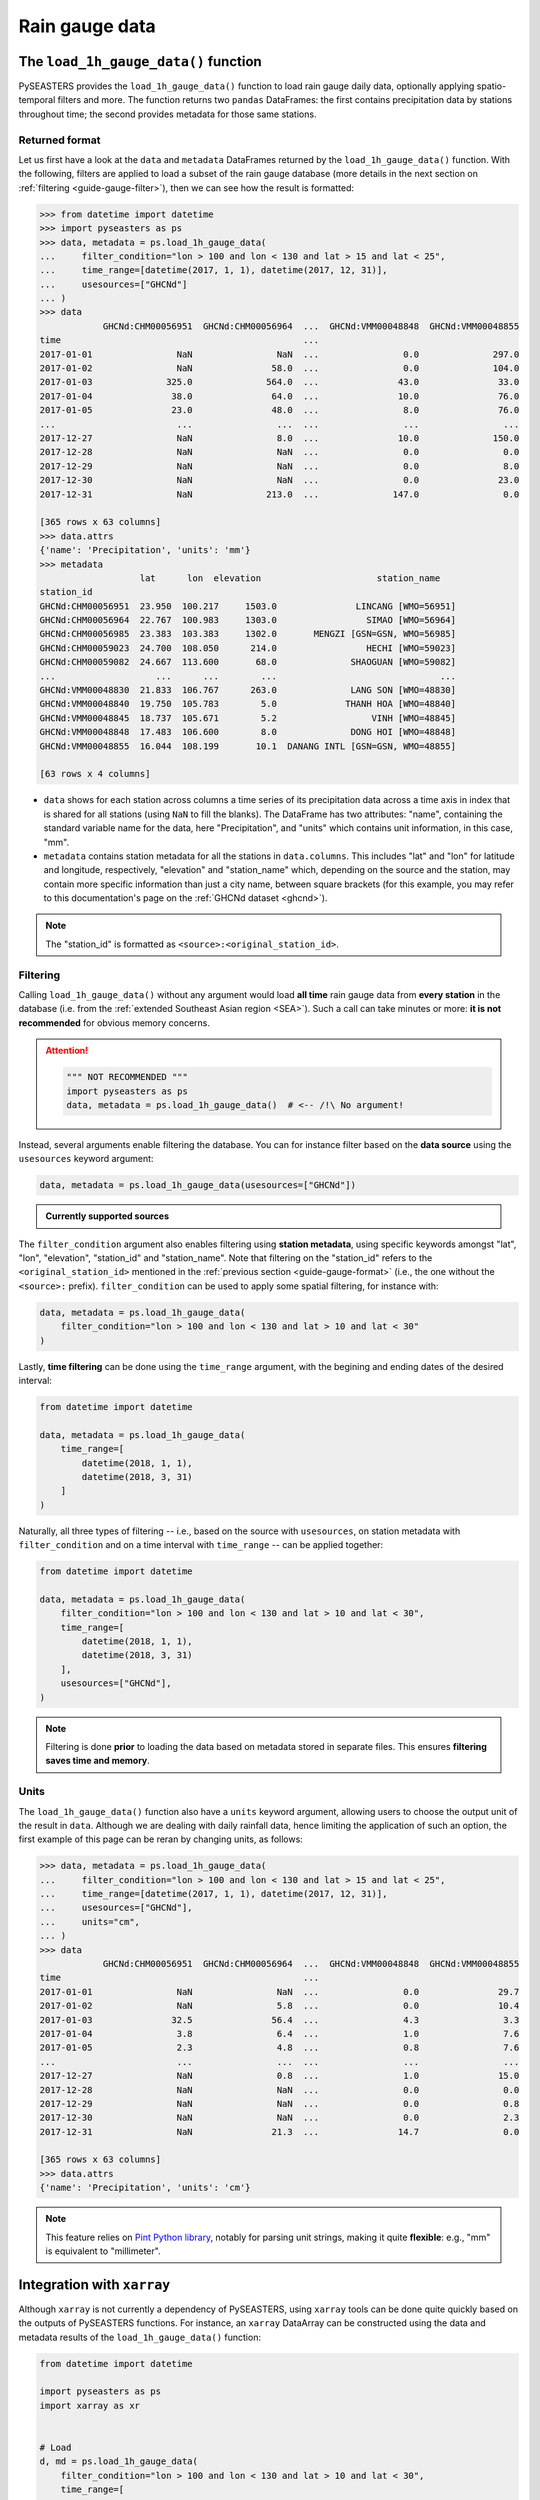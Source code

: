 .. _guide-rain-gauge:

Rain gauge data
===============

The ``load_1h_gauge_data()`` function
-------------------------------------

PySEASTERS provides the ``load_1h_gauge_data()`` function to load rain gauge daily data,
optionally applying spatio-temporal filters and more.
The function returns two ``pandas`` DataFrames: the first contains precipitation data
by stations throughout time; the second provides metadata for those same stations.


.. _guide-gauge-format:

Returned format
~~~~~~~~~~~~~~~

Let us first have a look at the ``data`` and ``metadata`` DataFrames returned by the
``load_1h_gauge_data()`` function. With the following, filters are applied to load a
subset of the rain gauge database (more details in the next section on
:ref:`filtering <guide-gauge-filter>`), then we can see how the result is formatted:

.. code:: pycon

   >>> from datetime import datetime
   >>> import pyseasters as ps
   >>> data, metadata = ps.load_1h_gauge_data(
   ...     filter_condition="lon > 100 and lon < 130 and lat > 15 and lat < 25",
   ...     time_range=[datetime(2017, 1, 1), datetime(2017, 12, 31)],
   ...     usesources=["GHCNd"]
   ... )
   >>> data
               GHCNd:CHM00056951  GHCNd:CHM00056964  ...  GHCNd:VMM00048848  GHCNd:VMM00048855
   time                                              ...
   2017-01-01                NaN                NaN  ...                0.0              297.0
   2017-01-02                NaN               58.0  ...                0.0              104.0
   2017-01-03              325.0              564.0  ...               43.0               33.0
   2017-01-04               38.0               64.0  ...               10.0               76.0
   2017-01-05               23.0               48.0  ...                8.0               76.0
   ...                       ...                ...  ...                ...                ...
   2017-12-27                NaN                8.0  ...               10.0              150.0
   2017-12-28                NaN                NaN  ...                0.0                0.0
   2017-12-29                NaN                NaN  ...                0.0                8.0
   2017-12-30                NaN                NaN  ...                0.0               23.0
   2017-12-31                NaN              213.0  ...              147.0                0.0

   [365 rows x 63 columns]
   >>> data.attrs
   {'name': 'Precipitation', 'units': 'mm'}
   >>> metadata
                      lat      lon  elevation                      station_name
   station_id
   GHCNd:CHM00056951  23.950  100.217     1503.0               LINCANG [WMO=56951]
   GHCNd:CHM00056964  22.767  100.983     1303.0                 SIMAO [WMO=56964]
   GHCNd:CHM00056985  23.383  103.383     1302.0       MENGZI [GSN=GSN, WMO=56985]
   GHCNd:CHM00059023  24.700  108.050      214.0                 HECHI [WMO=59023]
   GHCNd:CHM00059082  24.667  113.600       68.0              SHAOGUAN [WMO=59082]
   ...                   ...      ...        ...                               ...
   GHCNd:VMM00048830  21.833  106.767      263.0              LANG SON [WMO=48830]
   GHCNd:VMM00048840  19.750  105.783        5.0             THANH HOA [WMO=48840]
   GHCNd:VMM00048845  18.737  105.671        5.2                  VINH [WMO=48845]
   GHCNd:VMM00048848  17.483  106.600        8.0              DONG HOI [WMO=48848]
   GHCNd:VMM00048855  16.044  108.199       10.1  DANANG INTL [GSN=GSN, WMO=48855]

   [63 rows x 4 columns]


* ``data`` shows for each station across columns a time series of its precipitation data
  across a time axis in index that is shared for all stations (using ``NaN`` to fill
  the blanks). The DataFrame has two attributes: "name", containing the standard
  variable name for the data, here "Precipitation", and "units" which contains unit
  information, in this case, "mm".

* ``metadata`` contains station metadata for all the stations in ``data.columns``.
  This includes "lat" and "lon" for latitude and longitude, respectively, "elevation"
  and "station_name" which, depending on the source and the station, may contain more
  specific information than just a city name, between square brackets (for this example,
  you may refer to this documentation's page on the :ref:`GHCNd dataset <ghcnd>`).

.. note::

   The "station_id" is formatted as ``<source>:<original_station_id>``.


.. _guide-gauge-filter:

Filtering
~~~~~~~~~

Calling ``load_1h_gauge_data()`` without any argument would load **all time** rain gauge
data from **every station** in the database (i.e. from the
:ref:`extended Southeast Asian region <SEA>`). Such a call can take minutes or more:
**it is not recommended** for obvious memory concerns.

.. attention::

   .. code:: python

      """ NOT RECOMMENDED """
      import pyseasters as ps
      data, metadata = ps.load_1h_gauge_data()  # <-- /!\ No argument!


Instead, several arguments enable filtering the database.
You can for instance filter based on the **data source**
using the ``usesources`` keyword argument:

.. code:: python

   data, metadata = ps.load_1h_gauge_data(usesources=["GHCNd"])


.. admonition:: Currently supported sources

   .. hlist::
      :columns: 5

      * :ref:`GHCNd <ghcnd>`


The ``filter_condition`` argument also enables filtering using **station metadata**,
using specific keywords amongst "lat", "lon", "elevation", "station_id" and
"station_name". Note that filtering on the "station_id" refers to the
``<original_station_id>`` mentioned in the :ref:`previous section <guide-gauge-format>`
(i.e., the one without the ``<source>:`` prefix).
``filter_condition`` can be used to apply some spatial filtering, for instance with:

.. code:: python

   data, metadata = ps.load_1h_gauge_data(
       filter_condition="lon > 100 and lon < 130 and lat > 10 and lat < 30"
   )


Lastly, **time filtering** can be done using the ``time_range`` argument, with the
begining and ending dates of the desired interval:

.. code:: python

   from datetime import datetime

   data, metadata = ps.load_1h_gauge_data(
       time_range=[
           datetime(2018, 1, 1),
           datetime(2018, 3, 31)
       ]
   )


Naturally, all three types of filtering --
i.e., based on the source with ``usesources``,
on station metadata with ``filter_condition``
and on a time interval with ``time_range`` --
can be applied together:

.. code:: python

   from datetime import datetime

   data, metadata = ps.load_1h_gauge_data(
       filter_condition="lon > 100 and lon < 130 and lat > 10 and lat < 30",
       time_range=[
           datetime(2018, 1, 1),
           datetime(2018, 3, 31)
       ],
       usesources=["GHCNd"],
   )


.. note::

   Filtering is done **prior** to loading the data based on metadata stored in
   separate files. This ensures **filtering saves time and memory**.


Units
~~~~~

The ``load_1h_gauge_data()`` function also have a ``units`` keyword argument, allowing
users to choose the output unit of the result in ``data``. Although we are dealing
with daily rainfall data, hence limiting the application of such an option, the first
example of this page can be reran by changing units, as follows:

.. code:: pycon

   >>> data, metadata = ps.load_1h_gauge_data(
   ...     filter_condition="lon > 100 and lon < 130 and lat > 15 and lat < 25",
   ...     time_range=[datetime(2017, 1, 1), datetime(2017, 12, 31)],
   ...     usesources=["GHCNd"],
   ...     units="cm",
   ... )
   >>> data
               GHCNd:CHM00056951  GHCNd:CHM00056964  ...  GHCNd:VMM00048848  GHCNd:VMM00048855
   time                                              ...
   2017-01-01                NaN                NaN  ...                0.0               29.7
   2017-01-02                NaN                5.8  ...                0.0               10.4
   2017-01-03               32.5               56.4  ...                4.3                3.3
   2017-01-04                3.8                6.4  ...                1.0                7.6
   2017-01-05                2.3                4.8  ...                0.8                7.6
   ...                       ...                ...  ...                ...                ...
   2017-12-27                NaN                0.8  ...                1.0               15.0
   2017-12-28                NaN                NaN  ...                0.0                0.0
   2017-12-29                NaN                NaN  ...                0.0                0.8
   2017-12-30                NaN                NaN  ...                0.0                2.3
   2017-12-31                NaN               21.3  ...               14.7                0.0

   [365 rows x 63 columns]
   >>> data.attrs
   {'name': 'Precipitation', 'units': 'cm'}


.. note::

   This feature relies on
   `Pint Python library <https://pint.readthedocs.io/en/stable/>`_, notably for parsing
   unit strings, making it quite **flexible**: e.g., "mm" is equivalent to
   "millimeter".


Integration with ``xarray``
---------------------------

Although ``xarray`` is not currently a dependency of PySEASTERS, using ``xarray`` tools
can be done quite quickly based on the outputs of PySEASTERS functions.
For instance, an ``xarray`` DataArray can be constructed using the data and metadata
results of the ``load_1h_gauge_data()`` function:

.. code:: python

   from datetime import datetime

   import pyseasters as ps
   import xarray as xr


   # Load
   d, md = ps.load_1h_gauge_data(
       filter_condition="lon > 100 and lon < 130 and lat > 10 and lat < 30",
       time_range=[
           datetime(2018, 1, 1),
           datetime(2018, 3, 31)
       ],
       usesources=["GHCNd"],
   )

   # Build the DataArray
   da = xr.DataArray(
       d.values,
       dims=["time", "station_id"],
       coords={
           "time": d.index,
           "station_id": d.columns,
           "lat": ("station_id", md["lat"]),
           "lon": ("station_id", md["lon"]),
           "elevation": ("station_id", md["elevation"]),
           "station_name": ("station_id", md["station_name"]),
       },
       attrs=d.attrs,
       name="precipitation",
   )


Integration with ``matplotlib``
-------------------------------

The following script is a minimal working example loading station data and metadata
using a given space-time filter with PySEASTERS ``load_1h_gauge_data()`` function,
then plotting one day's data over a map, using ``matplotlib`` and ``cartopy``.

.. code:: python

   from datetime import date

   import cartopy.crs as ccrs
   import matplotlib.pyplot as plt
   import numpy as np
   import pyseasters as ps


   # Input
   lonmin, lonmax = 115, 135
   latmin, latmax = -15, 5
   plot_date = "2016-01-02"
   beg = date.fromisoformat("2015-01-01")
   end = date.fromisoformat("2017-12-31")
   query = f"lon >= {lonmin} and lon <= {lonmax} and lat >= {latmin} and lat <= {latmax}"
   units = "mm"

   # Load
   data, metadata = ps.load_1h_gauge_data(
      filter_condition=query, time_range=(beg, end), units=units
   )

   # Plot
   prj_ = ccrs.PlateCarree()  # source projection
   _prj = ccrs.Orthographic(
      central_longitude=(lonmax + lonmin) / 2,
      central_latitude=(latmax + latmin) / 2,
   )  # destination projection
   vmin, vmax = np.nanpercentile(data.loc[plot_date].values, [2, 98])
   fig = plt.figure()
   ax = fig.add_subplot(111, projection=_prj, facecolor="lightgrey")
   sc = ax.scatter(
      metadata.lon.values,
      metadata.lat.values,
      c=data.loc[plot_date].values,
      transform=prj_,
      marker="+",
      vmin=0,
      vmax=vmax,
   )
   plt.colorbar(sc, label=f"Precipitation ({data.attrs['units']})", extend="max")
   plt.title(f"Precipitation by station on {plot_date}")
   ax.coastlines(resolution="50m", lw=0.3)
   gl = ax.gridlines(draw_labels=True, color="gray", ls="--", lw=0.5)
   gl.top_labels = False
   gl.right_labels = False

   plt.show()
